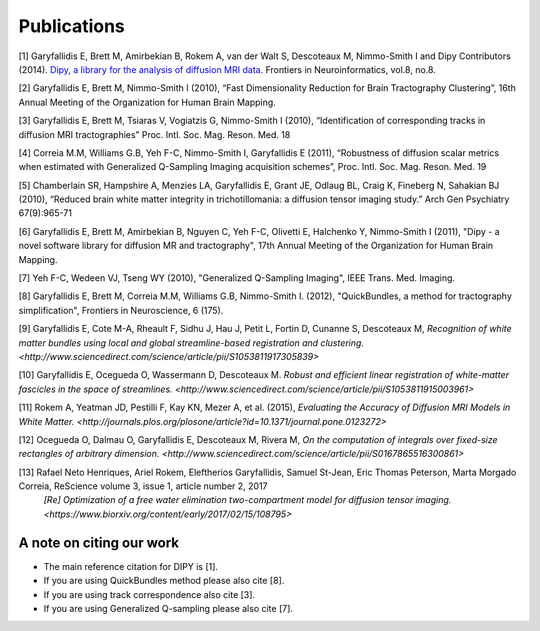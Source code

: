 
Publications
==============

[1] Garyfallidis E, Brett M, Amirbekian B, Rokem A, van der Walt S, Descoteaux M, Nimmo-Smith I and Dipy Contributors (2014). `Dipy, a library for the analysis of diffusion MRI data. <http://journal.frontiersin.org/Journal/10.3389/fninf.2014.00008/abstract>`_ Frontiers in Neuroinformatics, vol.8, no.8.

[2] Garyfallidis E, Brett M, Nimmo-Smith I (2010), “Fast Dimensionality Reduction for Brain Tractography Clustering”, 16th Annual Meeting of the Organization for Human Brain Mapping.

[3] Garyfallidis E, Brett M, Tsiaras V, Vogiatzis G, Nimmo-Smith I (2010), “Identification of corresponding tracks in diffusion MRI tractographies” Proc. Intl. Soc. Mag. Reson. Med. 18

[4] Correia M.M, Williams G.B, Yeh F-C, Nimmo-Smith I, Garyfallidis E (2011), “Robustness of diffusion scalar metrics when estimated with Generalized Q-Sampling Imaging acquisition schemes”, Proc. Intl. Soc. Mag. Reson. Med. 19

[5] Chamberlain SR, Hampshire A, Menzies LA, Garyfallidis E, Grant JE, Odlaug BL, Craig K, Fineberg N, Sahakian BJ (2010), “Reduced brain white matter integrity in trichotillomania: a diffusion tensor imaging study.” Arch Gen Psychiatry 67(9):965-71

[6] Garyfallidis E, Brett M, Amirbekian B, Nguyen C, Yeh F-C, Olivetti E, Halchenko Y, Nimmo-Smith I (2011), "Dipy - a novel software library for diffusion MR and tractography", 17th Annual Meeting of the Organization for Human Brain Mapping.

[7] Yeh F-C, Wedeen VJ, Tseng WY (2010), "Generalized Q-Sampling Imaging", IEEE Trans. Med. Imaging.

[8] Garyfallidis E, Brett M, Correia M.M, Williams G.B, Nimmo-Smith I. (2012), "QuickBundles, a method for tractography simplification", Frontiers in
Neuroscience, 6 (175).

[9] Garyfallidis E, Cote M-A, Rheault F, Sidhu J, Hau J, Petit L, Fortin D, Cunanne S, Descoteaux M,  `Recognition of white matter bundles using local and global streamline-based registration and clustering. <http://www.sciencedirect.com/science/article/pii/S1053811917305839>`

[10] Garyfallidis E, Ocegueda O, Wassermann D, Descoteaux M. `Robust and efficient linear registration of white-matter fascicles in the space of streamlines. <http://www.sciencedirect.com/science/article/pii/S1053811915003961>`

[11] Rokem A, Yeatman JD, Pestilli F, Kay KN, Mezer A, et al. (2015), `Evaluating the Accuracy of Diffusion MRI Models in White Matter. <http://journals.plos.org/plosone/article?id=10.1371/journal.pone.0123272>`

[12] Ocegueda O, Dalmau O, Garyfallidis E, Descoteaux M, Rivera M, `On the computation of integrals over fixed-size rectangles of arbitrary dimension. <http://www.sciencedirect.com/science/article/pii/S0167865516300861>`

[13] Rafael Neto Henriques, Ariel Rokem, Eleftherios Garyfallidis, Samuel St-Jean, Eric Thomas Peterson, Marta Morgado Correia, ReScience volume 3, issue 1, article number 2, 2017
     `[Re] Optimization of a free water elimination two-compartment model for diffusion tensor imaging. <https://www.biorxiv.org/content/early/2017/02/15/108795>`


A note on citing our work
--------------------------

* The main reference citation for DIPY is [1].

* If you are using QuickBundles method please also cite [8].

* If you are using track correspondence also cite [3].

* If you are using Generalized Q-sampling please also cite [7].

